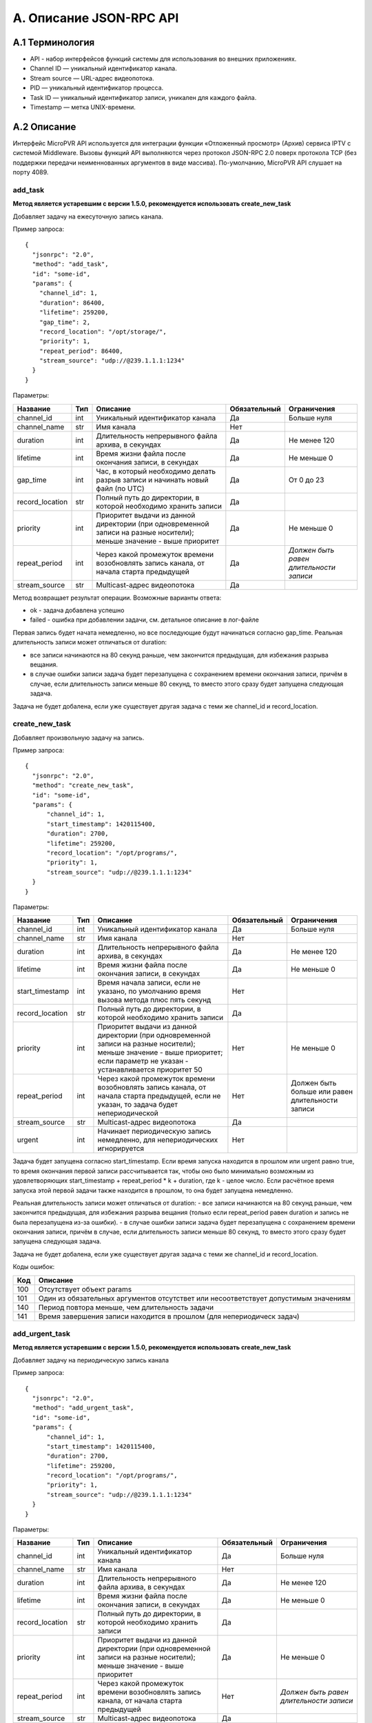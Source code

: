 .. _jsonrpc-api:
    
************************
A. Описание JSON-RPC API
************************

A.1 Терминология
----------------

- API - набор интерфейсов функций системы для использования во внешних приложениях.
- Channel ID — уникальный идентификатор канала.
- Stream source — URL-адрес видеопотока.
- PID — уникальный идентификатор процесса.
- Task ID — уникальный идентификатор записи, уникален для каждого файла.
- Timestamp — метка UNIX-времени.

A.2 Описание
------------

Интерфейс MicroPVR API используется для интеграции функции «Отложенный просмотр» (Архив) сервиса IPTV с системой Middleware.
Вызовы функций API выполняются через протокол JSON-RPC 2.0 поверх протокола TCP (без поддержки передачи неименнованных аргументов в виде массива).
По-умолчанию, MicroPVR API слушает на порту 4089.

add_task
++++++++

**Метод является устаревшим с версии 1.5.0, рекомендуется использовать create_new_task**

Добавляет задачу на ежесуточную запись канала.

Пример запроса: ::

    { 
      "jsonrpc": "2.0",
      "method": "add_task",
      "id": "some-id",
      "params": {
        "channel_id": 1,
        "duration": 86400,
        "lifetime": 259200,
        "gap_time": 2,
        "record_location": "/opt/storage/",
        "priority": 1,
        "repeat_period": 86400,
        "stream_source": "udp://@239.1.1.1:1234"
      }
    }
  
Параметры:

===============  ======  =================================  ============  ===================
Название         Тип     Описание                           Обязательный  Ограничения
===============  ======  =================================  ============  ===================
channel_id       int     Уникальный идентификатор канала    Да            Больше нуля
channel_name     str     Имя канала                         Нет           
duration         int     Длительность непрерывного файла    Да            Не менее 120
                         архива, в секундах
lifetime         int     Время жизни файла после окончания  Да            Не меньше 0
                         записи, в секундах
gap_time         int     Час, в который необходимо делать   Да            От 0 до 23
                         разрыв записи и начинать новый 
                         файл (по UTC)
record_location  str     Полный путь до директории, в       Да            
                         которой необходимо хранить записи
priority         int     Приоритет выдачи из данной         Да            Не меньше 0            
                         директории (при одновременной 
                         записи на разные носители); 
                         меньше значение - выше приоритет                  
repeat_period    int     Через какой промежуток времени     Да            *Должен быть равен*
                         возобновлять запись канала,                      *длительности* 
                         от начала старта предыдущей                      *записи*
stream_source    str     Multicast-адрес видеопотока        Да                                                                       
===============  ======  =================================  ============  ===================

Метод возвращает результат операции. Возможные варианты ответа:

- ok - задача добавлена успешно
- failed - ошибка при добавлении задачи, см. детальное описание в лог-файле

Первая запись будет начата немедленно, но все последующие будут начинаться согласно gap_time.
Реальная длительность записи может отличаться от duration:

- все записи начинаются на 80 секунд раньше, чем закончится предыдущая, для избежания разрыва вещания.
- в случае ошибки записи задача будет перезапущена с сохранением времени окончания записи, причём в случае, если длительность записи меньше 80 секунд, то вместо этого сразу будет запущена следующая задача.

Задача не будет добалена, если уже существует другая задача с теми же channel_id и record_location.

create_new_task
+++++++++++++++

Добавляет произвольную задачу на запись.

Пример запроса: ::

    { 
      "jsonrpc": "2.0",
      "method": "сreate_new_task",
      "id": "some-id",
      "params": {
          "channel_id": 1,
          "start_timestamp": 1420115400,
          "duration": 2700,
          "lifetime": 259200,
          "record_location": "/opt/programs/",
          "priority": 1,
          "stream_source": "udp://@239.1.1.1:1234"
      }
    }
  
Параметры:

===============  ======  =================================  ============  ===================
Название         Тип     Описание                           Обязательный  Ограничения
===============  ======  =================================  ============  ===================
channel_id       int     Уникальный идентификатор канала    Да            Больше нуля
channel_name     str     Имя канала                         Нет           
duration         int     Длительность непрерывного файла    Да            Не менее 120
                         архива, в секундах
lifetime         int     Время жизни файла после окончания  Да            Не меньше 0
                         записи, в секундах
start_timestamp  int     Время начала записи, если          Нет
                         не указано, по умолчанию
                         время вызова метода плюс пять
                         секунд
record_location  str     Полный путь до директории, в       Да            
                         которой необходимо хранить записи
priority         int     Приоритет выдачи из данной         Нет           Не меньше 0  
                         директории (при одновременной 
                         записи на разные носители); 
                         меньше значение - выше приоритет;
                         если параметр не указан - 
                         устанавливается приоритет 50
repeat_period    int     Через какой промежуток времени     Нет           Должен быть больше
                         возобновлять запись канала,                      или равен 
                         от начала старта предыдущей,                     длительности записи
                         если не указан, то задача будет
                         непериодической
stream_source    str     Multicast-адрес видеопотока        Да                               
urgent           int     Начинает периодическую запись      Нет
                         немедленно, для непериодических
                         игнорируется           
===============  ======  =================================  ============  ===================

Задача будет запущена согласно start_timestamp. 
Если время запуска находится в прошлом или urgent равно true, то время окончания первой записи рассчитывается так, 
чтобы оно было минимально возможным из удовлетворяющих start_timestamp + repeat_period * k + duration, где k - целое число.
Если расчётное время запуска этой первой задачи также находится в прошлом, то она будет запущена немедленно.

Реальная длительность записи может отличаться от duration:
- все записи начинаются на 80 секунд раньше, чем закончится предыдущая, для избежания разрыва вещания (только если repeat_period равен duration и запись не была перезапущена из-за ошибки).
- в случае ошибки записи задача будет перезапущена с сохранением времени окончания записи, причём в случае, если длительность записи меньше 80 секунд, то вместо этого сразу будет запущена следующая задача.

Задача не будет добалена, если уже существует другая задача с теми же channel_id и record_location.

Коды ошибок:

========  ===========================
Код       Описание
========  ===========================
100       Отсутствует объект params
101       Один из обязательных 
          аргументов отсутствет
          или несоответствует 
          допустимым значениям
140       Период повтора меньше,
          чем длительность задачи
141       Время завершения записи
          находится в прошлом
          (для непериодическ задач)
========  ===========================

add_urgent_task
+++++++++++++++

**Метод является устаревшим с версии 1.5.0, рекомендуется использовать create_new_task**

Добавляет задачу на периодическую запись канала

Пример запроса: ::

    { 
      "jsonrpc": "2.0",
      "method": "add_urgent_task",
      "id": "some-id",
      "params": {
          "channel_id": 1,
          "start_timestamp": 1420115400,
          "duration": 2700,
          "lifetime": 259200,
          "record_location": "/opt/programs/",
          "priority": 1,
          "stream_source": "udp://@239.1.1.1:1234"
      }
    }
  
Параметры:

===============  ======  =================================  ============  ==================
Название         Тип     Описание                           Обязательный  Ограничения
===============  ======  =================================  ============  ==================
channel_id       int     Уникальный идентификатор канала    Да            Больше нуля
channel_name     str     Имя канала                         Нет           
duration         int     Длительность непрерывного файла    Да            Не менее 120
                         архива, в секундах
lifetime         int     Время жизни файла после окончания  Да            Не меньше 0
                         записи, в секундах
record_location  str     Полный путь до директории, в       Да            
                         которой необходимо хранить записи
priority         int     Приоритет выдачи из данной         Да            Не меньше 0
                         директории (при одновременной 
                         записи на разные носители); 
                         меньше значение - выше приоритет                  
repeat_period    int     Через какой промежуток времени     Нет           *Должен быть равен*
                         возобновлять запись канала,                      *длительности* 
                         от начала старта предыдущей                      *записи*
stream_source    str     Multicast-адрес видеопотока        Да                                                                       
start_timestamp  int     Время начала передачи, когда       Да            Время не должно 
                         нужно начать запись, в                           быть в прошлом на
                         UNIX Timestamp                                   момент вызова 
                                                                          метода
===============  ======  =================================  ============  ==================

Метод возвращает результат операции. Возможные варианты ответа:

- ok - задача добавлена успешно
- failed - ошибка при добавлении задачи, см. детальное описание в лог-файле

Реальная длительность записи может отличаться от duration:

- все записи начинаются на 80 секунд раньше, чем закончится предыдущая, для избежания разрыва вещания.
- в случае ошибки записи задача будет перезапущена с сохранением времени окончания записи, причём в случае, если длительность записи меньше 80 секунд, то вместо этого сразу будет запущена следующая задача.

Задача не будет добалена, если уже существует другая задача с теми же channel_id и record_location.

get_file_offset
+++++++++++++++

**Метод является устаревшим с версии 1.5.0, рекомендуется использовать get_file_and_offset**
**Метод не соответствует стандарту JSON-RPC: в возвращаемом объекте присутствют другие поля кроме result.**

Осуществляет поиск файла записи и позиции в файле по временной метке Timestamp и идентификатору канала.

Пример запроса: ::

    { 
      "jsonrpc": "2.0",
      "method": "get_file_offset",
      "id": "some-id",
      "params": {
        "method": "get_file_offset",
        "channel_id": 1,
        "timestamp": 1420115400
      }
    }

Параметры:

===============  ======  =================================  ============  ==================
Название         Тип     Описание                           Обязательный  Ограничения
===============  ======  =================================  ============  ==================
channel_id       int     Уникальный идентификатор канала    Да            Больше нуля
timestamp        int     Временная метка в UNIX Timestamp   Да
aid              str     Идентификатор аккаунта             Нет           
===============  ======  =================================  ============  ==================

Поля возвращаемого объекта:

===============  ======  =================================
Название         Тип     Описание                         
===============  ======  =================================
result           str     Результат операции
offset           str     Байтовое смещение в файле по 
                         заданной временной метке, 
                         конвентированно в строку; в
                         случае ошибки запроса равно -1
file             str     Полный путь до файла записи
timestamp        int     Временная метка найдённого 
                         смещения в UNIX Timestamp
===============  ======  =================================

Возможные варианты поля result:

- ok - запрос выполнен успешно, позиция найдена.
- failed - позиция не найдена или возникла ошибка при выполнении, см. детальное описание в лог-файле.

cancel_task
+++++++++++

Останавливает или отменяет задачу на запись. 
Запрос на отмену игнорируется, если все параметры пусты или отсутствуют.
Метод не удаляет файлы записи.

Пример запроса: ::

    { 
      "jsonrpc": "2.0",
      "method": "cancel_task",
      "id": "some-id",
      "params": {
          "channel_id": 1,
          "record_location": "/opt/programs/"
      }
    }

Параметры:

===============  ======  =================================  ============  ==================
Название         Тип     Описание                           Обязательный  Ограничения
===============  ======  =================================  ============  ==================
channel_id       int     Уникальный идентификатор канала    Да            Больше нуля
record_location  str     Полный путь до директории,         Да
                         в которую производится запись      
===============  ======  =================================  ============  ==================

Возвращаемое значение всегда равно "ok".

cancel_task_by_id
+++++++++++++++++

Останавливает или отменяет задачу на запись по её идентификатору.
Метод не удаляет файлы записи.

Пример запроса: ::

    { 
      "jsonrpc": "2.0",
      "method": "cancel_task_by_id",
      "id": "some-id",
      "params": {
          "task_id": 1,
      }
    }

Параметры:

===============  ======  =================================  ============  ==================
Название         Тип     Описание                           Обязательный  Ограничения
===============  ======  =================================  ============  ==================
task_id          int     Идентификатор задачи               Да            Больше нуля
===============  ======  =================================  ============  ==================

Возвращаемое значение всегда равно "ok".

Коды ошибок:

========  ===========================
Код       Описание
========  ===========================
100       отсутствует объект params
101       параметр task_id 
          отсутствует или некорректен
========  ===========================

get_file_and_offset
+++++++++++++++++++

Останавливает или отменяет задачу на запись по её идентификатору.
Метод не удаляет файлы записи.

Пример запроса: ::

    { 
      "jsonrpc": "2.0",
      "method": "get_file_and_offset",
      "id": "some-id",
      "params": {
          "channel_id": 1,
          "timestamp": 1452124212,
      }
    }

Параметры:

===============  ======  =================================  ============  ==================
Название         Тип     Описание                           Обязательный  Ограничения
===============  ======  =================================  ============  ==================
channel_id       int     Уникальный идентификатор канала    Да            Больше нуля
timestamp        int     Временная метка в UNIX Timestamp   Да
aid              str     Идентификатор аккаунта             Нет           
===============  ======  =================================  ============  ==================

Возвращает объект со следующими полями:

===============  ======  =================================
Название         Тип     Описание                         
===============  ======  =================================
offset           str     Байтовое смещение в файле по 
                         заданной временной метке, 
                         конвентированно в строку; в
                         случае ошибки запроса равно -1
file             str     Полный путь до файла записи
timestamp        int     Временная метка найдённого 
                         смещения в UNIX Timestamp
===============  ======  =================================

Коды ошибок:

========  ===========================
Код       Описание
========  ===========================
100       Отсутствует объект params
101       Отсутствует один из 
          обязательных аргументов
200       Смещение не найдено          
========  ===========================

get_tasks_list
++++++++++++++

Возвращает список всех задач.

Пример запроса: ::

    { 
      "jsonrpc": "2.0",
      "method": "get_tasks_list",
      "id": "some-id",
      "params": {}
    }

Метод не имеет параметров.
Метод возвращает массив объектов со следующими полями:

=================  ======  =================================
Название           Тип     Описание                         
=================  ======  =================================
task-id            int     Идентификатор задачи
channel-id         int     Идентификатор канала
channel-name       str     Имя канала
stream-source      str     Источник записи
path               str     Полный путь до директории, 
                           в которую производится запись
start-time         int     Время фактического начала записи
stop-time          int     Время фактического окончания 
                           записи
expected-duration  int     Заданная длительность записи
repeat-period      int     Период записи
lifetime           int     Разность между временем начала 
                           записи и временем её удаления,
                           не учитывает блокировку активных
                           записей
status             int     Статус задачи
number-of-records  int     Количество сегментов, всегда
                           равно 1
=================  ======  =================================

get_config
++++++++++

Запрашивает конфигурацию.

Пример запроса: ::
  
  {
    "jsonrpc": "2.0",
    "method": "get_task",
    "id": "some-id",
    "params": {}
  }

Метод не имеет параметров.
Метод возвращает конфигурацию MicroPVR в виде JSON-объекта.
  
Коды ошибок:

========  ===========================
Код       Описание
========  ===========================
201       Общая ошибка чтения
          конфигурации
========  ===========================

set_config
++++++++++

Применяет конфигурацию.

Параметры:

===============  ======  =================================  ============  ==================
Название         Тип     Описание                           Обязательный  Ограничения
===============  ======  =================================  ============  ==================
config           obj     Конфигурация в виде JSON-объекта   Да            
===============  ======  =================================  ============  ==================

Возвращаемое значение всегда равно "ok".

Коды ошибок:

========  =============================
Код       Описание
========  =============================
100       Отсутствует объект params
101       Пропущен параметр config
220       Ошибка резервного 
          копирования файла 
          конфигурации
221       Ошибка записи конфигурации
222       Ошибка применения новой 
          конфигурации, предыдущая
          восстановлена из резервной 
          копии
223       Ошибка применения новой
          конфигурации и восстановления
          предыдущей из резервной копии
========  =============================

get_records
+++++++++++

Возвращает список всех файлов записей.

Пример запроса: ::
  
  { 
    "jsonrpc": "2.0",
    "method": "get_records_list",
    "id": "some-id",
    "params": {
        "channel_id": 1
    }
  }
  
===============  ======  =================================  ============  ==================
Название         Тип     Описание                           Обязательный  Ограничения
===============  ======  =================================  ============  ==================
channel_id       int     Уникальный идентификатор канала    Да            
===============  ======  =================================  ============  ==================

Метод возвращает массив объектов со следующими полями:

=================  ======  =================================
Название           Тип     Описание                         
=================  ======  =================================
id                 int     Идентификатор задачи (записи)
channel-id         int     Идентификатор канала
channel-name       str     Имя канала
record-name        str     Имя файла
start-time         int     Время фактического начала записи
stop-time          int     Время фактического окончания 
                           записи
=================  ======  =================================

get_playlist_name
+++++++++++++++++

**C версии 1.8.0**

Запрос плейлиста

Пример запроса: ::

    { 
      "jsonrpc": "2.0",
      "method": "add_task",
      "id": "some-id",
      "params": {
        "channel_id": 1,
        "start_timestamp": 1494511200,
        "end_timestamp": 1494514800,
        "playlist_type": "HLS4"
      }
    }
  
Параметры:

===============  ======  =================================  ============  ===================
Название         Тип     Описание                           Обязательный  Ограничения
===============  ======  =================================  ============  ===================
channel_id       int     Уникальный идентификатор канала    Да            Больше нуля
start_timestamp  int     Время начала первого сегмента      Да            Больше нуля
end_timestamp    int     Максимальное время начала          Да            Больше 
                         последнего сегмента в плейлисте                  start_timestamp
playlist_type    str     Тип плейлиста                      Нет           Только допустимые
                                                                          знчения
aid              str     Идентификатор аккаунта             Нет                                                                                     
===============  ======  =================================  ============  ===================

При запросе может быть возвращён уже существующий плейлист с тем же start_timestamp, channel_id и playlist_type, но с большим end_timestamp.
На данный момент все сегменты в возвращаемом плейлисте относятся к одной записи. 

Допустимые значения playlist_type:

- HLS4 - HLS-плейлист на основе байтового диапазона (byte range);
- RMPD - MPEG-DASH-плейлист на основе байтового диапазона (byte range), функция явлется эксперементальной и рекомендуется к использовнию только для тестирования.


========  =============================
Код       Описание
========  =============================
100       Отсутствует объект params
101       Один из параметров неверен
200       Не найдена запись,
          удовлетворяющая запросу
========  =============================

is_alive
++++++++

Запрашивает данные о доступности и загруженности видеосервера.
Пример запроса: ::

  { 
    "jsonrpc": "2.0",
    "method": "is_alive",
    "id": "some-id",
    "params": {}
  }
  
Метод не имеет параметров.
Метод возвращает объект со следующими полями:

=================  ======  ===================================================
Название           Тип     Описание                         
=================  ======  ===================================================
is_alive           bool    true, если значение score не превышает максимальное
score              float   Оценка загруженности сервера
session_count      int     Примерное количество активных сессий
=================  ======  ===================================================

get_request_counter
+++++++++++++++++++

**C версии 1.9.0**

Возвращает статистику запросов.
Пример запроса: ::

  { 
    "jsonrpc": "2.0",
    "method": "get_request_counter",
    "id": "some-id",
    "params": {}
  }

Метод не имеет параметров.
Метод возвращает объект со следующими полями:

=================  ======  ===================================================
Название           Тип     Описание                         
=================  ======  ===================================================
overall            int     Общее количество запросов
near_end           int     Количество запросов не далее, чем 180 секунд от
                           реального вермени
successful         int     Количество успешных запросов
=================  ======  ===================================================

Метод возвращает статистику за последние N секунд, где N задаётся параметром конфигурации ``monitor-request-lifetime``.

get_channel_list
++++++++++++++++

**C версии 1.9.0**

Возвращает список записываемых каналов и статистику уникальных запросов.
Пример запроса: ::

  { 
    "jsonrpc": "2.0",
    "method": "get_channel_list",
    "id": "some-id",
    "params": {}
  }

Метод не имеет параметров.
Метод возвращает список объектов со следующими полями:

=================  ======  ===================================================
Название           Тип     Описание                         
=================  ======  ===================================================
channel_id         int     Идентификатор канала
channel_names      list    Список имён каналов
channel_sources    list    Список источников
channel_counter    int     Количество клиентов, выполнявших запрос
                           контента для данного канала
=================  ======  ===================================================

Метод возвращает статистику за последние N секунд, где N задаётся параметром конфигурации ``monitor-request-lifetime``.
В channel_counter не учитываются запросы с пустым полем ``aid``.
